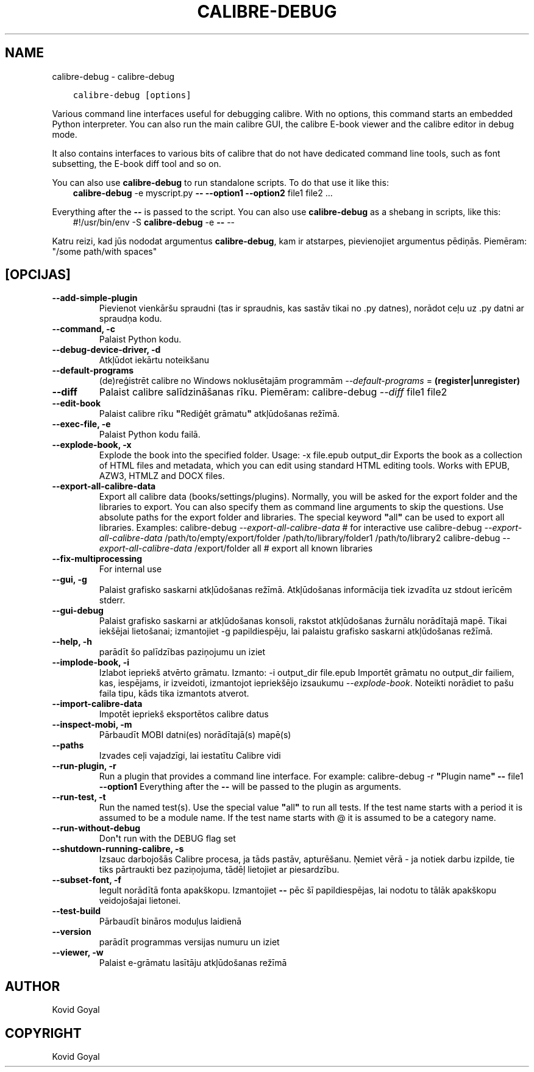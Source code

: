 .\" Man page generated from reStructuredText.
.
.
.nr rst2man-indent-level 0
.
.de1 rstReportMargin
\\$1 \\n[an-margin]
level \\n[rst2man-indent-level]
level margin: \\n[rst2man-indent\\n[rst2man-indent-level]]
-
\\n[rst2man-indent0]
\\n[rst2man-indent1]
\\n[rst2man-indent2]
..
.de1 INDENT
.\" .rstReportMargin pre:
. RS \\$1
. nr rst2man-indent\\n[rst2man-indent-level] \\n[an-margin]
. nr rst2man-indent-level +1
.\" .rstReportMargin post:
..
.de UNINDENT
. RE
.\" indent \\n[an-margin]
.\" old: \\n[rst2man-indent\\n[rst2man-indent-level]]
.nr rst2man-indent-level -1
.\" new: \\n[rst2man-indent\\n[rst2man-indent-level]]
.in \\n[rst2man-indent\\n[rst2man-indent-level]]u
..
.TH "CALIBRE-DEBUG" "1" "aprīlis 08, 2023" "6.15.1" "calibre"
.SH NAME
calibre-debug \- calibre-debug
.INDENT 0.0
.INDENT 3.5
.sp
.nf
.ft C
calibre\-debug [options]
.ft P
.fi
.UNINDENT
.UNINDENT
.sp
Various command line interfaces useful for debugging calibre. With no options,
this command starts an embedded Python interpreter. You can also run the main
calibre GUI, the calibre E\-book viewer and the calibre editor in debug mode.
.sp
It also contains interfaces to various bits of calibre that do not have
dedicated command line tools, such as font subsetting, the E\-book diff tool and so
on.
.sp
You can also use \fBcalibre\-debug\fP to run standalone scripts. To do that use it like this:
.INDENT 0.0
.INDENT 3.5
\fBcalibre\-debug\fP \-e myscript.py \fB\-\-\fP \fB\-\-option1\fP \fB\-\-option2\fP file1 file2 ...
.UNINDENT
.UNINDENT
.sp
Everything after the \fB\-\-\fP is passed to the script. You can also use \fBcalibre\-debug\fP
as a shebang in scripts, like this:
.INDENT 0.0
.INDENT 3.5
#!/usr/bin/env \-S \fBcalibre\-debug\fP \-e \fB\-\-\fP \-\-
.UNINDENT
.UNINDENT
.sp
Katru reizi, kad jūs nododat argumentus \fBcalibre\-debug\fP, kam ir atstarpes, pievienojiet argumentus pēdiņās. Piemēram: \(dq/some path/with spaces\(dq
.SH [OPCIJAS]
.INDENT 0.0
.TP
.B \-\-add\-simple\-plugin
Pievienot vienkāršu spraudni (tas ir spraudnis, kas sastāv tikai no .py datnes), norādot ceļu uz .py datni ar spraudņa kodu.
.UNINDENT
.INDENT 0.0
.TP
.B \-\-command, \-c
Palaist Python kodu.
.UNINDENT
.INDENT 0.0
.TP
.B \-\-debug\-device\-driver, \-d
Atkļūdot iekārtu noteikšanu
.UNINDENT
.INDENT 0.0
.TP
.B \-\-default\-programs
(de)reģistrēt calibre no Windows noklusētajām programmām \fI\%\-\-default\-programs\fP = \fB(register|unregister)\fP
.UNINDENT
.INDENT 0.0
.TP
.B \-\-diff
Palaist calibre salīdzināšanas rīku. Piemēram: calibre\-debug \fI\%\-\-diff\fP file1 file2
.UNINDENT
.INDENT 0.0
.TP
.B \-\-edit\-book
Palaist calibre rīku \fB\(dq\fPRediģēt grāmatu\fB\(dq\fP atkļūdošanas režīmā.
.UNINDENT
.INDENT 0.0
.TP
.B \-\-exec\-file, \-e
Palaist Python kodu failā.
.UNINDENT
.INDENT 0.0
.TP
.B \-\-explode\-book, \-x
Explode the book into the specified folder. Usage: \-x file.epub output_dir Exports the book as a collection of HTML files and metadata, which you can edit using standard HTML editing tools. Works with EPUB, AZW3, HTMLZ and DOCX files.
.UNINDENT
.INDENT 0.0
.TP
.B \-\-export\-all\-calibre\-data
Export all calibre data (books/settings/plugins). Normally, you will be asked for the export folder and the libraries to export. You can also specify them as command line arguments to skip the questions. Use absolute paths for the export folder and libraries. The special keyword \fB\(dq\fPall\fB\(dq\fP can be used to export all libraries. Examples:    calibre\-debug \fI\%\-\-export\-all\-calibre\-data\fP  # for interactive use   calibre\-debug \fI\%\-\-export\-all\-calibre\-data\fP /path/to/empty/export/folder /path/to/library/folder1 /path/to/library2   calibre\-debug \fI\%\-\-export\-all\-calibre\-data\fP /export/folder all  # export all known libraries
.UNINDENT
.INDENT 0.0
.TP
.B \-\-fix\-multiprocessing
For internal use
.UNINDENT
.INDENT 0.0
.TP
.B \-\-gui, \-g
Palaist grafisko saskarni atkļūdošanas režīmā. Atkļūdošanas informācija tiek izvadīta uz stdout ierīcēm stderr.
.UNINDENT
.INDENT 0.0
.TP
.B \-\-gui\-debug
Palaist grafisko saskarni ar atkļūdošanas konsoli, rakstot atkļūdošanas žurnālu norādītajā mapē. Tikai iekšējai lietošanai; izmantojiet \-g papildiespēju, lai palaistu grafisko saskarni atkļūdošanas režīmā.
.UNINDENT
.INDENT 0.0
.TP
.B \-\-help, \-h
parādīt šo palīdzības paziņojumu un iziet
.UNINDENT
.INDENT 0.0
.TP
.B \-\-implode\-book, \-i
Izlabot iepriekš atvērto grāmatu. Izmanto: \-i output_dir file.epub Importēt grāmatu no output_dir failiem, kas, iespējams, ir izveidoti, izmantojot iepriekšējo izsaukumu \fI\%\-\-explode\-book\fP\&. Noteikti norādiet to pašu faila tipu, kāds tika izmantots atverot.
.UNINDENT
.INDENT 0.0
.TP
.B \-\-import\-calibre\-data
Impotēt iepriekš eksportētos calibre datus
.UNINDENT
.INDENT 0.0
.TP
.B \-\-inspect\-mobi, \-m
Pārbaudīt MOBI datni(es) norādītajā(s) mapē(s)
.UNINDENT
.INDENT 0.0
.TP
.B \-\-paths
Izvades ceļi vajadzīgi, lai iestatītu Calibre vidi
.UNINDENT
.INDENT 0.0
.TP
.B \-\-run\-plugin, \-r
Run a plugin that provides a command line interface. For example: calibre\-debug \-r \fB\(dq\fPPlugin name\fB\(dq\fP \fB\-\-\fP file1 \fB\-\-option1\fP Everything after the \fB\-\-\fP will be passed to the plugin as arguments.
.UNINDENT
.INDENT 0.0
.TP
.B \-\-run\-test, \-t
Run the named test(s). Use the special value \fB\(dq\fPall\fB\(dq\fP to run all tests. If the test name starts with a period it is assumed to be a module name. If the test name starts with @ it is assumed to be a category name.
.UNINDENT
.INDENT 0.0
.TP
.B \-\-run\-without\-debug
Don\fB\(aq\fPt run with the DEBUG flag set
.UNINDENT
.INDENT 0.0
.TP
.B \-\-shutdown\-running\-calibre, \-s
Izsauc darbojošās Calibre procesa, ja tāds pastāv, apturēšanu. Ņemiet vērā \- ja notiek darbu izpilde, tie tiks pārtraukti bez paziņojuma, tādēļ lietojiet ar piesardzību.
.UNINDENT
.INDENT 0.0
.TP
.B \-\-subset\-font, \-f
Iegult norādītā fonta apakškopu. Izmantojiet \fB\-\-\fP pēc šī papildiespējas, lai nodotu to tālāk apakškopu veidojošajai lietonei.
.UNINDENT
.INDENT 0.0
.TP
.B \-\-test\-build
Pārbaudīt bināros moduļus laidienā
.UNINDENT
.INDENT 0.0
.TP
.B \-\-version
parādīt programmas versijas numuru un iziet
.UNINDENT
.INDENT 0.0
.TP
.B \-\-viewer, \-w
Palaist e\-grāmatu lasītāju atkļūdošanas režīmā
.UNINDENT
.SH AUTHOR
Kovid Goyal
.SH COPYRIGHT
Kovid Goyal
.\" Generated by docutils manpage writer.
.
